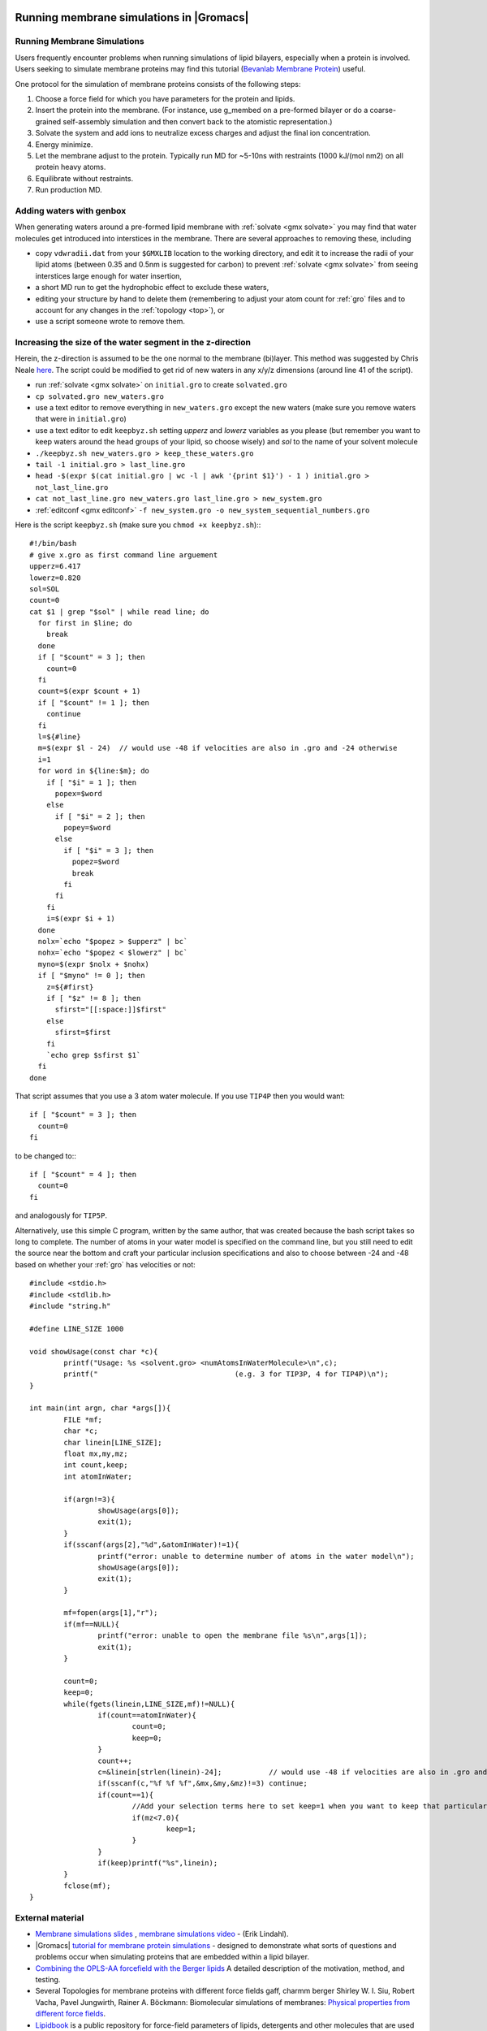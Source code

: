 .. _reference manual: gmx-manual-parent-dir_

.. _gmx-membrane:

Running membrane simulations in |Gromacs|
-----------------------------------------

Running Membrane Simulations
^^^^^^^^^^^^^^^^^^^^^^^^^^^^

Users frequently encounter problems when running simulations of lipid bilayers, especially
when a protein is involved. Users seeking to simulate membrane proteins may find this
tutorial (`Bevanlab Membrane Protein`_) useful.

.. _Bevanlab Membrane Protein: http://www.bevanlab.biochem.vt.edu/Pages/Personal/justin/gmx-tutorials/membrane_protein/index.html

One protocol for the simulation of membrane proteins consists of the following steps:

#. Choose a force field for which you have parameters for the protein and lipids.
#. Insert the protein into the membrane. (For instance, use g_membed on a pre-formed bilayer or do a
   coarse-grained self-assembly simulation and then convert back to the atomistic representation.)
#. Solvate the system and add ions to neutralize excess charges and adjust the final ion concentration.
#. Energy minimize.
#. Let the membrane adjust to the protein. Typically run MD for ~5-10ns with restraints (1000 kJ/(mol nm2) on all protein heavy atoms.
#. Equilibrate without restraints.
#. Run production MD.

Adding waters with genbox
^^^^^^^^^^^^^^^^^^^^^^^^^

When generating waters around a pre-formed lipid membrane with :ref:`solvate <gmx solvate>` you may find that
water molecules get introduced into interstices in the membrane. There are several approaches to removing these, including

* copy ``vdwradii.dat`` from your ``$GMXLIB`` location to the working directory, and edit it to
  increase the radii of your lipid atoms (between 0.35 and 0.5nm is suggested for carbon) to
  prevent :ref:`solvate <gmx solvate>` from seeing interstices large enough for water insertion,
* a short MD run to get the hydrophobic effect to exclude these waters,
* editing your structure by hand to delete them (remembering to adjust your atom count for :ref:`gro` files
  and to account for any changes in the :ref:`topology <top>`), or
* use a script someone wrote to remove them.

Increasing the size of the water segment in the z-direction
^^^^^^^^^^^^^^^^^^^^^^^^^^^^^^^^^^^^^^^^^^^^^^^^^^^^^^^^^^^

Herein, the z-direction is assumed to be the one normal to the membrane (bi)layer. This method was
suggested by Chris Neale `here <https://mailman-1.sys.kth.se/pipermail/gromacs.org_gmx-users/2006-May/021526.html>`_.
The script could be modified to get rid of new waters in any x/y/z dimensions (around line 41 of the script).

* run :ref:`solvate <gmx solvate>` on ``initial.gro`` to create ``solvated.gro``
* ``cp solvated.gro new_waters.gro``
* use a text editor to remove everything in ``new_waters.gro`` except the new waters
  (make sure you remove waters that were in ``initial.gro``)
* use a text editor to edit ``keepbyz.sh`` setting *upperz* and *lowerz* variables as you
  please (but remember you want to keep waters around the head groups of your lipid,
  so choose wisely) and *sol* to the name of your solvent molecule
* ``./keepbyz.sh new_waters.gro > keep_these_waters.gro``
* ``tail -1 initial.gro > last_line.gro``
* ``head -$(expr $(cat initial.gro | wc -l | awk '{print $1}') - 1 ) initial.gro > not_last_line.gro``
* ``cat not_last_line.gro new_waters.gro last_line.gro > new_system.gro``
* :ref:`editconf <gmx editconf>` ``-f new_system.gro -o new_system_sequential_numbers.gro``

Here is the script ``keepbyz.sh`` (make sure you ``chmod +x keepbyz.sh``):::

    #!/bin/bash
    # give x.gro as first command line arguement
    upperz=6.417
    lowerz=0.820
    sol=SOL
    count=0
    cat $1 | grep "$sol" | while read line; do
      for first in $line; do
        break
      done
      if [ "$count" = 3 ]; then
        count=0
      fi
      count=$(expr $count + 1)
      if [ "$count" != 1 ]; then
        continue
      fi
      l=${#line}
      m=$(expr $l - 24)  // would use -48 if velocities are also in .gro and -24 otherwise
      i=1
      for word in ${line:$m}; do
        if [ "$i" = 1 ]; then
          popex=$word
        else
          if [ "$i" = 2 ]; then
            popey=$word
          else
            if [ "$i" = 3 ]; then
              popez=$word
              break
            fi
          fi
        fi
        i=$(expr $i + 1)
      done
      nolx=`echo "$popez > $upperz" | bc`
      nohx=`echo "$popez < $lowerz" | bc`
      myno=$(expr $nolx + $nohx)
      if [ "$myno" != 0 ]; then
        z=${#first}
        if [ "$z" != 8 ]; then
          sfirst="[[:space:]]$first"
        else
          sfirst=$first
        fi
        `echo grep $sfirst $1`
      fi
    done

That script assumes that you use a 3 atom water molecule. If you use ``TIP4P`` then you would want::

   if [ "$count" = 3 ]; then
     count=0
   fi

to be changed to:::

   if [ "$count" = 4 ]; then
     count=0
   fi

and analogously for ``TIP5P``.

Alternatively, use this simple C program, written by the same author, that was created because
the bash script takes so long to complete. The number of atoms in your water model is specified on the
command line, but you still need to edit the source near the bottom and craft your particular inclusion
specifications and also to choose between -24 and -48 based on whether your :ref:`gro` has velocities or not::

    #include <stdio.h>
    #include <stdlib.h>
    #include "string.h"
    
    #define LINE_SIZE 1000
    
    void showUsage(const char *c){
            printf("Usage: %s <solvent.gro> <numAtomsInWaterMolecule>\n",c);
            printf("                                (e.g. 3 for TIP3P, 4 for TIP4P)\n");
    }
    
    int main(int argn, char *args[]){
            FILE *mf;
            char *c;
            char linein[LINE_SIZE];
            float mx,my,mz;
            int count,keep;
            int atomInWater;
    
            if(argn!=3){
                    showUsage(args[0]);
                    exit(1);
            }
            if(sscanf(args[2],"%d",&atomInWater)!=1){
                    printf("error: unable to determine number of atoms in the water model\n");
                    showUsage(args[0]);
                    exit(1);
            }
    
            mf=fopen(args[1],"r");
            if(mf==NULL){
                    printf("error: unable to open the membrane file %s\n",args[1]);
                    exit(1);
            }
    
            count=0;
            keep=0;
            while(fgets(linein,LINE_SIZE,mf)!=NULL){
                    if(count==atomInWater){
                            count=0;
                            keep=0;
                    }
                    count++;
                    c=&linein[strlen(linein)-24];           // would use -48 if velocities are also in .gro and -24 otherwise
                    if(sscanf(c,"%f %f %f",&mx,&my,&mz)!=3) continue;
                    if(count==1){
                            //Add your selection terms here to set keep=1 when you want to keep that particular solvent
                            if(mz<7.0){
                                    keep=1;
                            }
                    }
                    if(keep)printf("%s",linein);
            }
            fclose(mf);
    }

External material
^^^^^^^^^^^^^^^^^

* `Membrane simulations slides <https://extras.csc.fi/chem/courses/gmx2007/Erik_Talks/membrane_simulations.pdf>`_ ,
  `membrane simulations video <http://tv.funet.fi/medar/showRecordingInfo.do?id=/metadata/fi/csc/courses/gromacs_workshop_2007/SpeedingupSimulationsAlgorithmsApplications.xml>`_ - (Erik Lindahl).
* |Gromacs| `tutorial for membrane protein simulations <Bevalab Membrane Protein>`_ - designed to demonstrate what sorts of
  questions and problems occur when simulating proteins that are embedded within a lipid bilayer.
* `Combining the OPLS-AA forcefield with the Berger lipids <http://www.pomeslab.com/files/lipidCombinationRules.pdf>`_
  A detailed description of the motivation, method, and testing.

* Several Topologies for membrane proteins with different force fields gaff, charmm berger
  Shirley W. I. Siu, Robert Vacha, Pavel Jungwirth, Rainer A. Böckmann: Biomolecular simulations of membranes:
  `Physical properties from different force fields <https://doi.org/10.1063/1.2897760>`_.
* `Lipidbook <https://lipidbook.bioch.ox.ac.uk/>`_ is a public repository for force-field parameters of lipids,
  detergents and other molecules that are used in
  the simulation of membranes and membrane proteins. It is described in: J. Domański, P. Stansfeld, M.S.P. Sansom,
  and O. Beckstein. J. Membrane Biol. 236 (2010), 255—258. `doi:10.1007/s00232-010-9296-8 <http://dx.doi.org/10.1007/s00232-010-9296-8>`_.


Parameterization of novel molecules
-----------------------------------

Most of your parametrization questions/problems can be resolved very simply, by remembering the following two rules:

* **You should not mix and match force fields**. :ref:`Force fields <gmx-force-field>` are (at best) designed to be self-consistent,
  and will not typically work well with other force fields. If you simulate part of your system with one
  force field and another part with a different force field which is not parametrized with the first force
  field in mind, your results will probably be questionable, and hopefully reviewers will be concerned.
  Pick a force field. Use that force field.
* If you need to develop new parameters, derive them in a manner consistent with how the rest of the force field
  was originally derived, which means that you will need to review the original literature. There isn't a single
  right way to derive force field parameters; what you need is to derive parameters that are consistent with the rest
  of the force field. How you go about doing this depends on which force field you want to use. For example, with
  AMBER force fields, deriving parameters for a non-standard amino acid would probably involve doing a number of
  different quantum calculations, while deriving GROMOS or OPLS parameters might involve more (a) fitting various fluid
  and liquid-state properties, and (b) adjusting parameters based on experience/chemical intuition/analogy. Some
  suggestions for automated approaches can be found :doc:`here <../user-guide/system-preparation>`.

It would be wise to have a reasonable amount of simulation experience with |Gromacs| before
attempting to parametrize new force fields, or new molecules for existing force fields.
These are expert topics, and not suitable for giving to (say) undergraduate students for
a research project, unless you like expensive quasi-random number generators. A very thorough knowledge
of Chapter 5 of the |Gromacs| `Reference Manual`_ will be required. If you haven't been warned
strongly enough, please read below about parametrization for exotic species.

Another bit of advice: Don't be more haphazard in obtaining parameters than you would be buying
fine jewellery. Just because the guy on the street offers to sell you a *diamond* necklace for $10
doesn't mean that's where you should buy one. Similarly, it isn't necessarily the best strategy
to just download parameters for your molecule of interest from the website of someone you've
never heard of, especially if they don't explain how they got the parameters.

Be forewarned about using `PRODRG <http://davapc1.bioch.dundee.ac.uk/cgi-bin/prodrg>`_ topologies
without verifying their contents: the artifacts of doing so are now `published <http://pubs.acs.org/doi/abs/10.1021/ci100335w>`_,
along with some tips for properly deriving parameters for the GROMOS family of force fields.

Exotic Species
^^^^^^^^^^^^^^

So, you want to simulate a protein/nucleic acid system, but it binds various exotic metal
ions (ruthenium?), or there is an iron-sulfur cluster essential for its functionality, or similar.
But, (unfortunately?) there aren't parameters available for these in the force field you want
to use. What should you do? You shoot an e-mail to the |Gromacs| users emailing list, and get referred to the FAQs.

If you really insist on simulating these in molecular dynamics, you'll need to obtain parameters
for them, either from the literature, or by doing your own parametrization. But before doing so,
it's probably important to stop and think, as sometimes there is a reason there may not already
be parameters for such atoms/clusters. In particular, here are a couple of basic questions you
can ask yourself to see whether it's reasonable to develop/obtain standard parameters for these and use them in molecular dynamics:

* Are quantum effects (i.e. charge transfer) likely to be important? (i.e., if you have a
  divalent metal ion in an enzyme active site and are interested in studying enzyme
  functionality, this is probably a huge issue).
* Are standard force field parametrization techniques used for my force field of choice
  likely to fail for an atom/cluster of this type? (i.e. because Hartree-Fock 6-31G* can't
  adequately describe transition metals, for example)

If the answer to either of these questions is "Yes", you may want to consider doing your
simulations with something other than classical molecular dynamics.

Even if the answer to both of these is "No", you probably want to consult with someone who
is an expert on the compounds you're interested in, before attempting your own parametrization.
Further, you probably want to try parametrizing something more straightforward before you embark on one of these.


Potential of Mean Force
-----------------------

The potential of mean force (PMF) is defined as the potential that gives an average force over all the
configurations of a given system.  There are several ways to calculate the PMF in |Gromacs|, probably
the most common of which is to make use of the pull code. The steps for obtaining a PMF using umbrella
sampling, which allows for sampling of statistically-improbable states, are:

* Generate a series of configurations along a reaction coordinate (from a steered MD simulation,
  a normal MD simulation, or from some arbitrarily-created configurations)
* Use umbrella sampling to restrain these configurations within sampling windows.
* Use :ref:`gmx wham` to make use of the WHAM algorithm to reconstruct a PMF curve.

A more detailed tutorial is linked `here for umbrella
sampling <http://www.bevanlab.biochem.vt.edu/Pages/Personal/justin/gmx-tutorials/umbrella/index.html>`_.


Single-Point Energy
-------------------

Computing the energy of a single configuration is an operation that is sometimes useful. The best
way to do this with |Gromacs| is with the :ref:`mdrun <gmx mdrun>` ``-rerun`` mechanism, which
applies the model physics in the :ref:`tpr` to the configuration in the trajectory or coordinate file supplied to mdrun.

::

    mdrun -s input.tpr -rerun configuration.pdb

Note that the configuration supplied must match the topology you used when generating the :ref:`tpr`
file with :ref:`grompp <gmx grompp>`. The configuration you supplied to :ref:`grompp <gmx grompp>`
is irrelevant, except perhaps for atom names. You can also use this feature with energy groups
(see the `Reference manual`_), or with a trajectory of multiple configurations (and in this case,
by default :ref:`mdrun <gmx mdrun>` will do neighbour searching for each configuration, because
it can make no assumptions about the inputs being similar).

A zero-step energy minimization does a step before reporting the energy, and a zero-step MD run
has (avoidable) complications related to catering to possible restarts in the presence of
constraints, so neither of those procedures are recommended.


Carbon Nanotube
---------------

Robert Johnson's Tips
^^^^^^^^^^^^^^^^^^^^^

Taken from Robert Johnson's posts on the gmx-users mailing list.

* Be absolutely sure that the "terminal" carbon atoms are sharing a bond in the topology file.
* Use ``periodic_molecules = yes`` in your :ref:`mdp` file for input in :ref:`gmx grompp`.
* Even if the topology is correct, crumpling may occur if you place the nanotube in a box of wrong
* dimension, so use `VMD`_ to visualize the nanotube and its periodic images and make sure that the
* space between images is correct. If the spacing is too small or too big, there will be a large amount
* of stress induced in the tube which will lead to crumpling or stretching.
* Don't apply pressure coupling along the axis of the nanotube. In fact, for debugging purposes,
* it might be better to turn off pressure coupling altogether until you figure out if anything
* is going wrong, and if so, what.
* When using :ref:`x2top <gmx x2top>` with a specific force field, things are assumed about the
  connectivity of the molecule. The terminal carbon atoms of your nanotube will only be bonded to,
  at most, 2 other carbons, if periodic, or one if non-periodic and capped with hydrogens.
* You can generate an "infinite" nanotube with the ``-pbc`` option to :ref:`x2top <gmx x2top>`.
  Here, :ref:`x2top <gmx x2top>` will recognize that the terminal C atoms actually share a
  chemical bond. Thus, when you use :ref:`grompp <gmx grompp>` you won't get an error about a single bonded C.

 
Andrea Minoia's tutorial
^^^^^^^^^^^^^^^^^^^^^^^^

Modeling Carbon Nanotubes with |Gromacs| (also archived as http://www.webcitation.org/66u2xJJ3O) contains
everything to set up simple simulations of a CNT using OPLS-AA parameters. Structures of simple CNTs can
be easily generated e.g. by `buildCstruct`_ (Python script that also adds terminal hydrogens) or
`TubeGen Online`_ (just copy and paste the PDB output into a file and name it cnt.pdb).

To make it work with modern |Gromacs| you'll probably want to do the following:

* make a directory cnt_oplsaa.ff
* In this directory, create the following files, using the data from the tutorial page:

  * forcefield.itp from the file in section :ref:`itp`
  * atomnames2types.n2t from the file in section :ref:`n2t`
  * aminoacids.rtp from the file in section :ref:`rtp`

* generate a topology with the custom forcefield (the cnt_oplsaa.ff directory must be in the same directory as where the :ref:`gmx x2top`
  command is run or it must be found on the GMXLIB path), ``-noparam`` instructs :ref:`gmx x2top` to not use
  bond/angle/dihedral force constants from the command line (-kb, -ka, -kd) but rely on the force field files;
  however, this necessitates the next step (fixing the dihedral functions)

::

    gmx x2top -f cnt.gro -o cnt.top -ff cnt_oplsaa -name CNT -noparam

The function type for the dihedrals is set to '1' by :ref:`gmx x2top` but the force field file specifies type '3'.
Therefore, replace func type  '1' with '3' in the ``[ dihedrals ]`` section of the topology file. A quick way
is to use sed (but you might have to adapt this to your operating system; also manually look at the top file
and check that you only changed the dihedral func types):

::

    sed -i~ '/\[ dihedrals \]/,/\[ system \]/s/1 *$/3/' cnt.top

Once you have the topology you can set up your system. For instance, a simple in-vacuo simulation (using your
favourite parameters in em.\ :ref:`mdp` and md.\ :ref:`mdp`):

Put into a slightly bigger box:

::

    gmx editconf -f cnt.gro -o boxed.gro -bt dodecahedron -d 1

Energy minimise in vacuuo:

::

    gmx grompp -f em.mdp -c boxed.gro -p cnt.top -o em.tpr
    gmx mdrun -v -deffnm em

MD in vacuuo:

::

    gmx grompp -f md.mdp -c em.gro -p cnt.top -o md.tpr
    gmx mdrun -v -deffnm md

Look at trajectory:

::

    gmx trjconv -f md.xtc -s md.tpr -o md_centered.xtc -pbc mol -center
    gmx trjconv -s md.tpr -f md_centered.xtc -o md_fit.xtc -fit rot+trans
    vmd em.gro md_fit.xtc

.. _buildCstruct: http://chembytes.wikidot.com/buildcstruct
.. _TubeGen Online: http://turin.nss.udel.edu/research/tubegenonline.html


